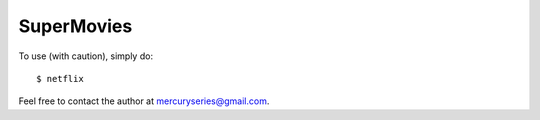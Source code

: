 SuperMovies
--------

To use (with caution), simply do::

    $ netflix

Feel free to contact the author at mercuryseries@gmail.com.